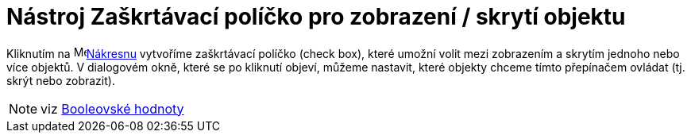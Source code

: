 = Nástroj Zaškrtávací políčko pro zobrazení / skrytí objektu
:page-en: tools/Check_Box
ifdef::env-github[:imagesdir: /cs/modules/ROOT/assets/images]

Kliknutím na image:16px-Menu_view_graphics.svg.png[Menu view graphics.svg,width=16,height=16]xref:/Nákresna.adoc[Nákresnu] vytvoříme zaškrtávací políčko (check box), které umožní volit mezi zobrazením a skrytím jednoho nebo více
objektů. V dialogovém okně, které se po kliknutí objeví, můžeme nastavit, které objekty chceme tímto přepínačem ovládat
(tj. skrýt nebo zobrazit).

[NOTE]
====

viz xref:/Booleovské_hodnoty.adoc[Booleovské hodnoty]

====
